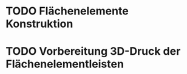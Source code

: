 * TODO Flächenelemente Konstruktion
:LOGBOOK:
- State "TODO"       from              [2024-11-19 Tue 15:05]
:END:
* TODO Vorbereitung 3D-Druck der Flächenelementleisten 
:LOGBOOK:
- State "TODO"       from              [2024-11-19 Tue 14:14]
:END:
